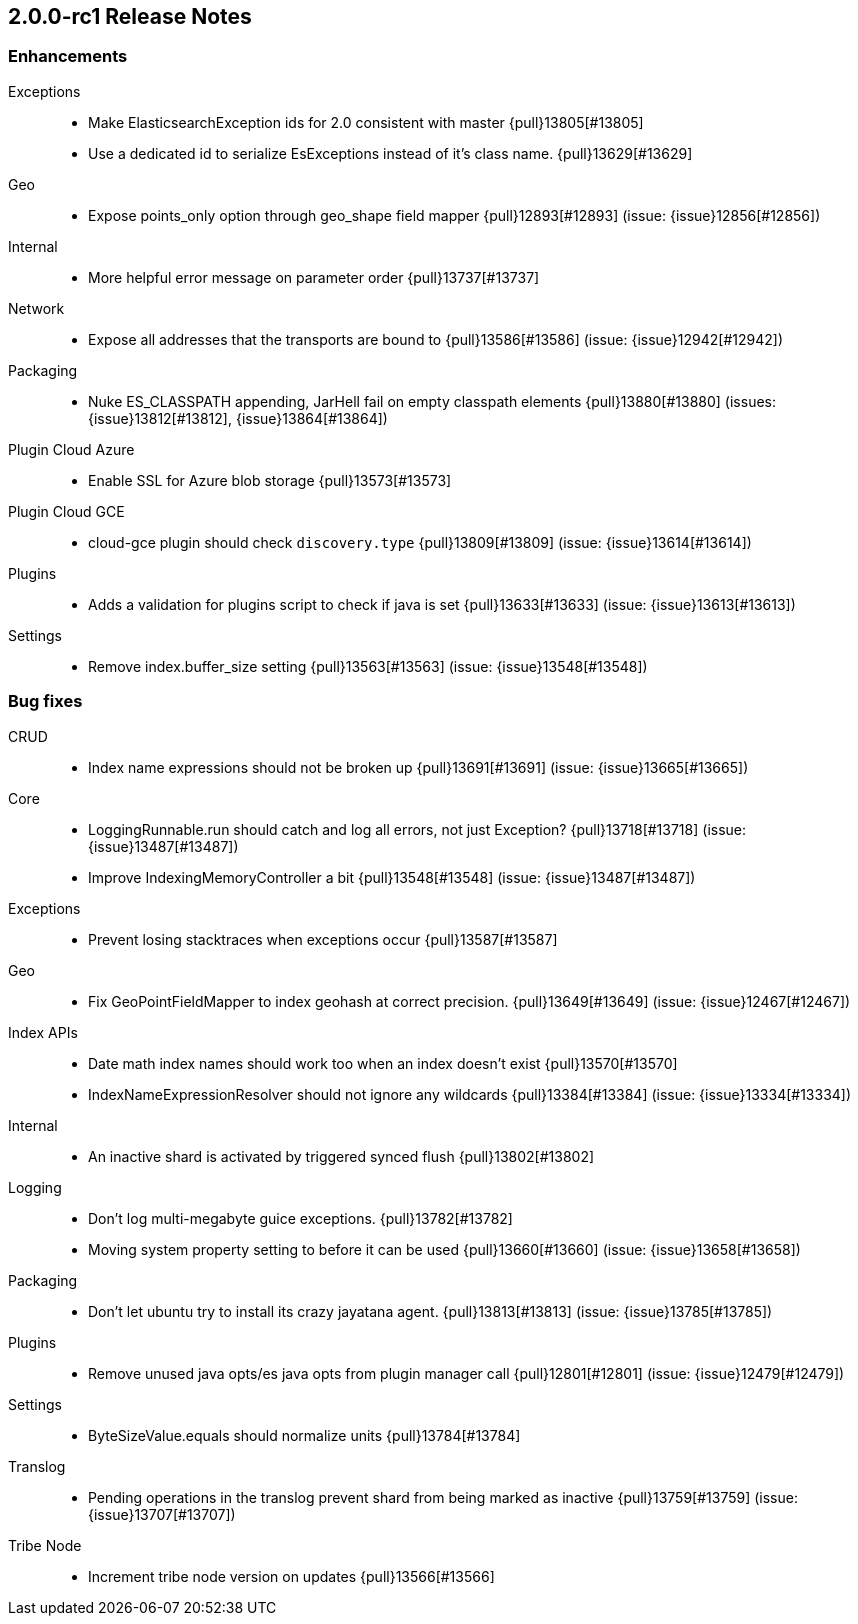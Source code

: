[[release-notes-2.0.0-rc1]] 
== 2.0.0-rc1 Release Notes

[[enhancement-2.0.0-rc1]]
[float]
=== Enhancements

Exceptions::
* Make ElasticsearchException ids for 2.0 consistent with master {pull}13805[#13805]
* Use a dedicated id to serialize EsExceptions instead of it's class name. {pull}13629[#13629]

Geo::
* Expose points_only option through geo_shape field mapper {pull}12893[#12893] (issue: {issue}12856[#12856])

Internal::
* More helpful error message on parameter order {pull}13737[#13737]

Network::
* Expose all addresses that the transports are bound to {pull}13586[#13586] (issue: {issue}12942[#12942])

Packaging::
* Nuke ES_CLASSPATH appending, JarHell fail on empty classpath elements {pull}13880[#13880] (issues: {issue}13812[#13812], {issue}13864[#13864])

Plugin Cloud Azure::
* Enable SSL for Azure blob storage  {pull}13573[#13573]

Plugin Cloud GCE::
* cloud-gce plugin should check `discovery.type` {pull}13809[#13809] (issue: {issue}13614[#13614])

Plugins::
* Adds a validation for plugins script to check if java is set {pull}13633[#13633] (issue: {issue}13613[#13613])

Settings::
* Remove index.buffer_size setting {pull}13563[#13563] (issue: {issue}13548[#13548])


[[bug-2.0.0-rc1]]
[float]
=== Bug fixes

CRUD::
* Index name expressions should not be broken up {pull}13691[#13691] (issue: {issue}13665[#13665])

Core::
* LoggingRunnable.run should catch and log all errors, not just Exception? {pull}13718[#13718] (issue: {issue}13487[#13487])
* Improve IndexingMemoryController a bit {pull}13548[#13548] (issue: {issue}13487[#13487])

Exceptions::
* Prevent losing stacktraces when exceptions occur {pull}13587[#13587]

Geo::
* Fix GeoPointFieldMapper to index geohash at correct precision. {pull}13649[#13649] (issue: {issue}12467[#12467])

Index APIs::
* Date math index names should work too when an index doesn't exist {pull}13570[#13570]
* IndexNameExpressionResolver should not ignore any wildcards {pull}13384[#13384] (issue: {issue}13334[#13334])

Internal::
* An inactive shard is activated by triggered synced flush {pull}13802[#13802]

Logging::
* Don't log multi-megabyte guice exceptions. {pull}13782[#13782]
* Moving system property setting to before it can be used {pull}13660[#13660] (issue: {issue}13658[#13658])

Packaging::
* Don't let ubuntu try to install its crazy jayatana agent. {pull}13813[#13813] (issue: {issue}13785[#13785])

Plugins::
* Remove unused java opts/es java opts from plugin manager call {pull}12801[#12801] (issue: {issue}12479[#12479])

Settings::
* ByteSizeValue.equals should normalize units {pull}13784[#13784]

Translog::
* Pending operations in the translog prevent shard from being marked as inactive {pull}13759[#13759] (issue: {issue}13707[#13707])

Tribe Node::
* Increment tribe node version on updates {pull}13566[#13566]


